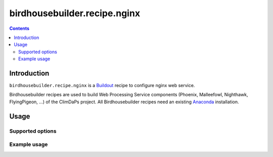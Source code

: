 *****************************
birdhousebuilder.recipe.nginx
*****************************

.. contents::

Introduction
************

``birdhousebuilder.recipe.nginx`` is a `Buildout`_ recipe to configure nginx web service.

Birdhousebuilder recipes are used to build Web Processing Service components (Phoenix, Malleefowl, Nighthawk, FlyingPigeon, ...) of the ClimDaPs project. All Birdhousebuilder recipes need an existing `Anaconda`_ installation.  

.. _`Buildout`: http://buildout.org/
.. _`Anaconda`: http://continuum.io/

Usage
*****

Supported options
=================

Example usage
=============


